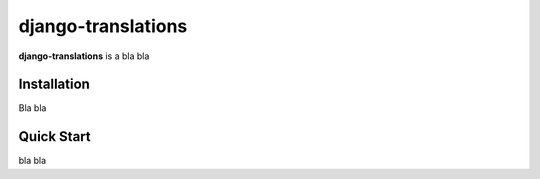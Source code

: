 django-translations
=====================

**django-translations** is a bla bla

Installation
------------

Bla bla

Quick Start
-----------

bla bla


